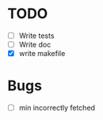 * TODO
  - [ ] Write tests
  - [ ] Write doc
  - [X] write makefile

* Bugs
  - [ ] min incorrectly fetched
